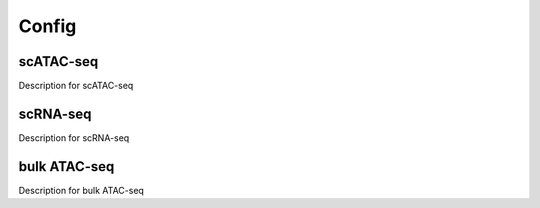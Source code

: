 Config
=====

scATAC-seq
----------

Description for scATAC-seq

scRNA-seq
---------

Description for scRNA-seq

bulk ATAC-seq
-------------

Description for bulk ATAC-seq

